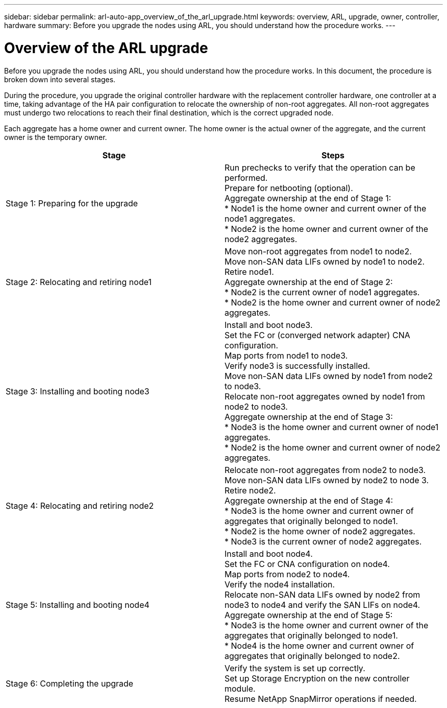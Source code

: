 ---
sidebar: sidebar
permalink: arl-auto-app_overview_of_the_arl_upgrade.html
keywords: overview, ARL, upgrade, owner, controller, hardware
summary: Before you upgrade the nodes using ARL, you should understand how the procedure works.
---

= Overview of the ARL upgrade
:hardbreaks:
:nofooter:
:icons: font
:linkattrs:
:imagesdir: ./media/

//
// This file was created with NDAC Version 2.0 (August 17, 2020)
//
// 2020-12-02 14:33:53.808201
//

[.lead]
Before you upgrade the nodes using ARL, you should understand how the procedure works. In this document, the procedure is broken down into several stages.

During the procedure, you upgrade the original controller hardware with the replacement controller hardware, one controller at a time, taking advantage of the HA pair configuration to relocate the ownership of non-root aggregates. All non-root aggregates must undergo two relocations to reach their final destination, which is the correct upgraded node.

Each aggregate has a home owner and current owner. The home owner is the actual owner of the aggregate, and the current owner is the temporary owner.

|===
|Stage |Steps

|Stage 1: Preparing for the upgrade
|Run prechecks to verify that the operation can be performed.
Prepare for netbooting (optional).
Aggregate ownership at the end of Stage 1:
* Node1 is the home owner and current owner of the node1 aggregates.
* Node2 is the home owner and current owner of the node2 aggregates.
|Stage 2: Relocating and retiring node1
|Move non-root aggregates from node1 to node2.
Move non-SAN data LIFs owned by node1 to node2.
Retire node1.
Aggregate ownership at the end of Stage 2:
* Node2 is the current owner of node1 aggregates.
* Node2 is the home owner and current owner of node2 aggregates.
|Stage 3: Installing and booting node3
|Install and boot node3.
Set the FC or (converged network adapter) CNA configuration.
Map ports from node1 to node3.
Verify node3 is successfully installed.
Move non-SAN data LIFs owned by node1 from node2 to node3.
Relocate non-root aggregates owned by node1 from node2 to node3.
Aggregate ownership at the end of Stage 3:
* Node3 is the home owner and current owner of node1 aggregates.
* Node2 is the home owner and current owner of node2 aggregates.
|Stage 4: Relocating and retiring node2
|Relocate non-root aggregates from node2 to node3.
Move non-SAN data LIFs owned by node2 to node 3.
Retire node2.
Aggregate ownership at the end of Stage 4:
* Node3 is the home owner and current owner of aggregates that originally belonged to node1.
* Node2 is the home owner of node2 aggregates.
* Node3 is the current owner of node2 aggregates.
|Stage 5: Installing and booting node4
|Install and boot node4.
Set the FC or CNA configuration on node4.
Map ports from node2 to node4.
Verify the node4 installation.
Relocate non-SAN data LIFs owned by node2 from node3 to node4 and verify the SAN LIFs on node4.
Aggregate ownership at the end of Stage 5:
* Node3 is the home owner and current owner of the aggregates that originally belonged to node1.
* Node4 is the home owner and current owner of aggregates that originally belonged to node2.
|Stage 6: Completing the upgrade
|Verify the system is set up correctly.
Set up Storage Encryption on the new controller module.
Resume NetApp SnapMirror operations if needed.
|===
